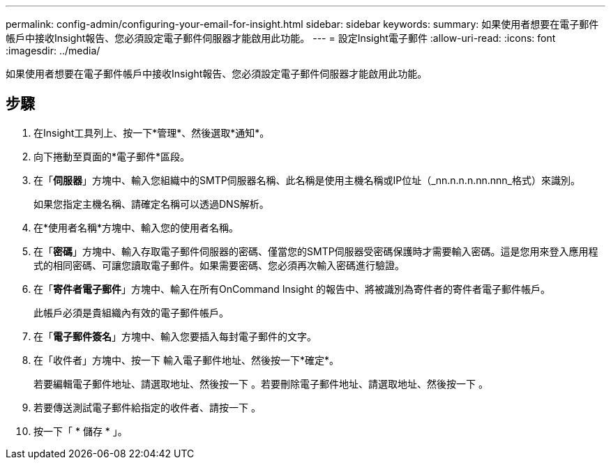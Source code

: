 ---
permalink: config-admin/configuring-your-email-for-insight.html 
sidebar: sidebar 
keywords:  
summary: 如果使用者想要在電子郵件帳戶中接收Insight報告、您必須設定電子郵件伺服器才能啟用此功能。 
---
= 設定Insight電子郵件
:allow-uri-read: 
:icons: font
:imagesdir: ../media/


[role="lead"]
如果使用者想要在電子郵件帳戶中接收Insight報告、您必須設定電子郵件伺服器才能啟用此功能。



== 步驟

. 在Insight工具列上、按一下*管理*、然後選取*通知*。
. 向下捲動至頁面的*電子郵件*區段。
. 在「*伺服器*」方塊中、輸入您組織中的SMTP伺服器名稱、此名稱是使用主機名稱或IP位址（_nn.n.n.n.nn.nnn_格式）來識別。
+
如果您指定主機名稱、請確定名稱可以透過DNS解析。

. 在*使用者名稱*方塊中、輸入您的使用者名稱。
. 在「*密碼*」方塊中、輸入存取電子郵件伺服器的密碼、僅當您的SMTP伺服器受密碼保護時才需要輸入密碼。這是您用來登入應用程式的相同密碼、可讓您讀取電子郵件。如果需要密碼、您必須再次輸入密碼進行驗證。
. 在「*寄件者電子郵件*」方塊中、輸入在所有OnCommand Insight 的報告中、將被識別為寄件者的寄件者電子郵件帳戶。
+
此帳戶必須是貴組織內有效的電子郵件帳戶。

. 在「*電子郵件簽名*」方塊中、輸入您要插入每封電子郵件的文字。
. 在「收件者」方塊中、按一下 image:../media/add-email-recipient-icon.gif[""]輸入電子郵件地址、然後按一下*確定*。
+
若要編輯電子郵件地址、請選取地址、然後按一下 image:../media/edit-recipient-icon.gif[""]。若要刪除電子郵件地址、請選取地址、然後按一下 image:../media/delete-recipient-icon.gif[""]。

. 若要傳送測試電子郵件給指定的收件者、請按一下 image:../media/test-email-icon.gif[""]。
. 按一下「 * 儲存 * 」。

